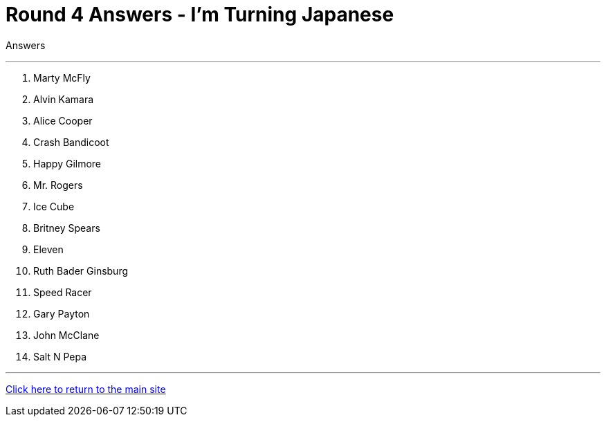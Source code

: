 = Round 4 Answers - I'm Turning Japanese

====
Answers
====

'''

1. Marty McFly
2. Alvin Kamara
3. Alice Cooper
4. Crash Bandicoot
5. Happy Gilmore
6. Mr. Rogers
7. Ice Cube
8. Britney Spears
9. Eleven
10. Ruth Bader Ginsburg
11. Speed Racer
12. Gary Payton
13. John McClane
14. Salt N Pepa


'''

link:../../../index.html[Click here to return to the main site]